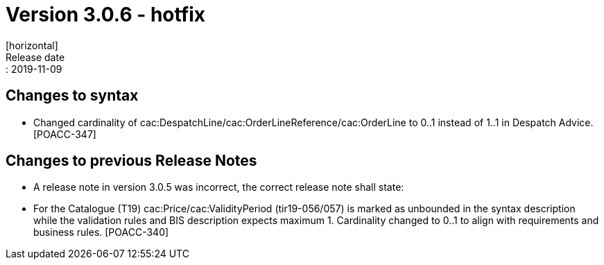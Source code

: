 = Version 3.0.6 - hotfix
[horizontal]
Release date:: 2019-11-09

== Changes to syntax

* Changed cardinality of cac:DespatchLine/cac:OrderLineReference/cac:OrderLine to 0..1 instead of 1..1 in Despatch Advice.[POACC-347]

== Changes to previous Release Notes

* A release note in version 3.0.5 was incorrect, the correct release note shall state:
* For the Catalogue (T19) cac:Price/cac:ValidityPeriod (tir19-056/057) is marked as unbounded in the syntax description while the validation rules and BIS description expects maximum 1. Cardinality changed to 0..1 to align with requirements and business rules. [POACC-340]